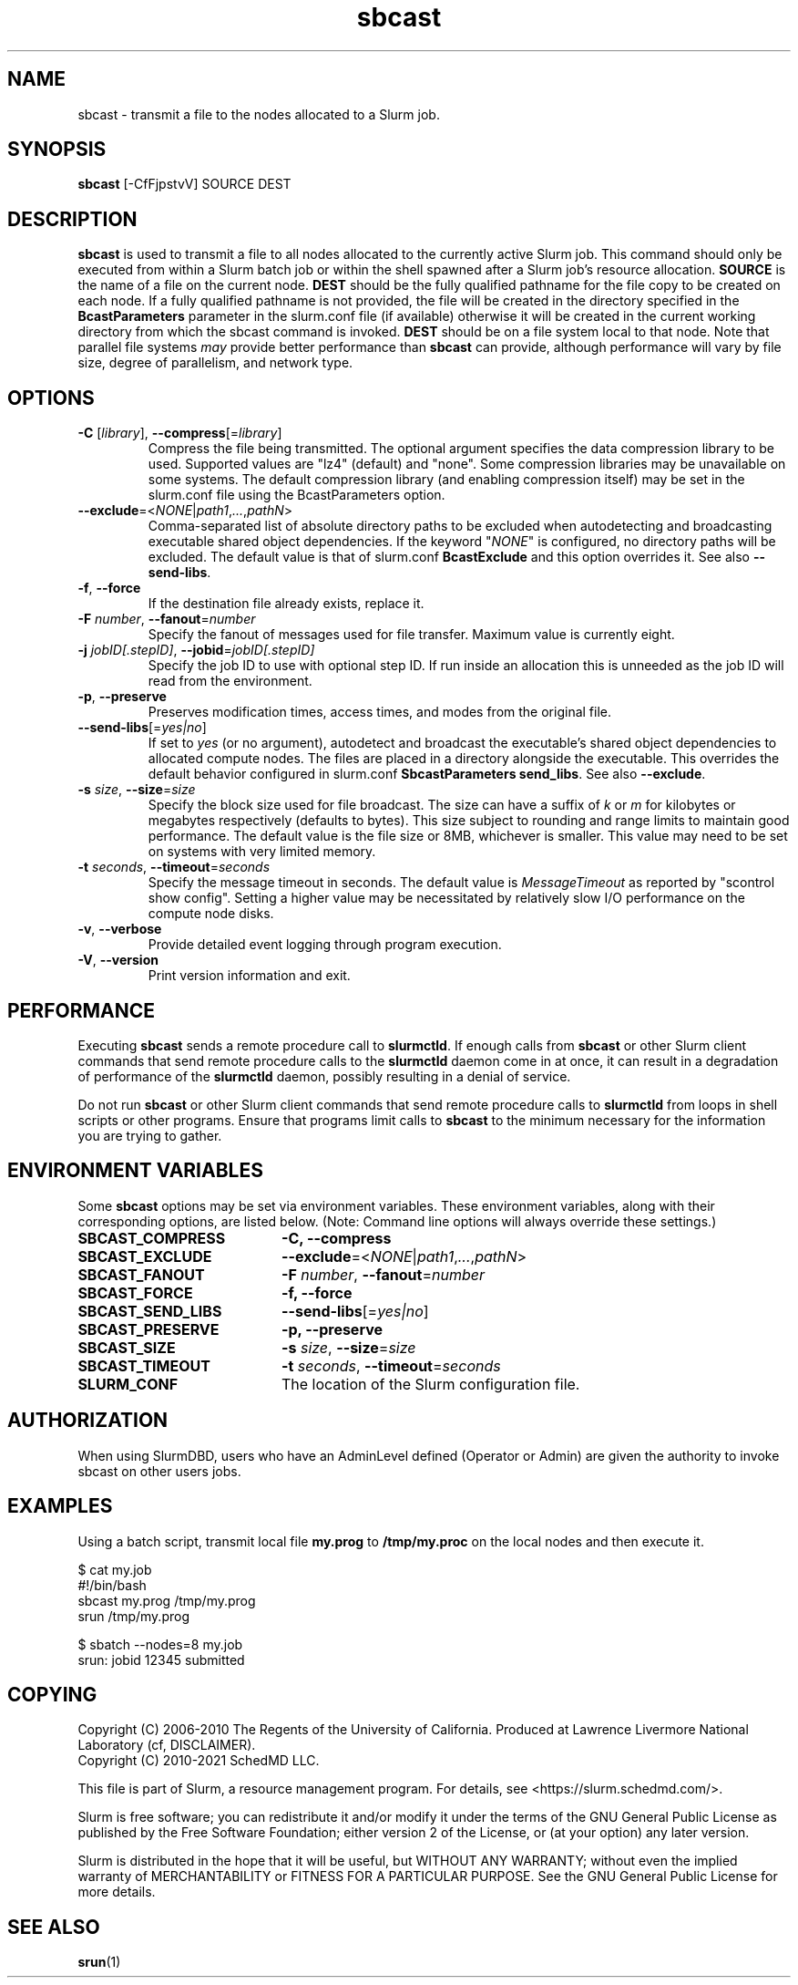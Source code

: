 .TH sbcast "1" "Slurm Commands" "February 2021" "Slurm Commands"

.SH "NAME"
sbcast \- transmit a file to the nodes allocated to a Slurm job.

.SH "SYNOPSIS"
\fBsbcast\fR [\-CfFjpstvV] SOURCE DEST

.SH "DESCRIPTION"
\fBsbcast\fR is used to transmit a file to all nodes allocated
to the currently active Slurm job.
This command should only be executed from within a Slurm batch
job or within the shell spawned after a Slurm job's resource
allocation.
\fBSOURCE\fR is the name of a file on the current node.
\fBDEST\fR should be the fully qualified pathname for the
file copy to be created on each node.
If a fully qualified pathname is not provided, the file will be created in
the directory specified in the \fBBcastParameters\fR parameter in the slurm.conf
file (if available) otherwise it will be created in the current working
directory from which the sbcast command is invoked.
\fBDEST\fR should be on a file system local to that node.
Note that parallel file systems \fImay\fR provide better performance
than \fBsbcast\fR can provide, although performance will vary
by file size, degree of parallelism, and network type.

.SH "OPTIONS"
.TP
\fB\-C\fR [\fIlibrary\fR], \fB\-\-compress\fR[=\fIlibrary\fR]
Compress the file being transmitted.
The optional argument specifies the data compression library to be used.
Supported values are "lz4" (default) and "none".
Some compression libraries may be unavailable on some systems.
The default compression library (and enabling compression itself) may be
set in the slurm.conf file using the BcastParameters option.
.TP
\fB\-\-exclude\fR=<\fINONE\fR|\fIpath1\fR,\fI...\fR,\fIpathN\fR>
Comma-separated list of absolute directory paths to be excluded when
autodetecting and broadcasting executable shared object dependencies. If the
keyword "\fINONE\fR" is configured, no directory paths will be excluded. The
default value is that of slurm.conf \fBBcastExclude\fR and this option overrides
it. See also \fB\-\-send\-libs\fR.
.TP
\fB\-f\fR, \fB\-\-force\fR
If the destination file already exists, replace it.
.TP
\fB\-F\fR \fInumber\fR, \fB\-\-fanout\fR=\fInumber\fR
Specify the fanout of messages used for file transfer.
Maximum value is currently eight.
.TP
\fB\-j\fR \fIjobID[.stepID]\fR, \fB\-\-jobid\fR=\fIjobID[.stepID]\fR
Specify the job ID to use with optional step ID.  If run inside an allocation
this is unneeded as the job ID will read from the environment.
.TP
\fB\-p\fR, \fB\-\-preserve\fR
Preserves modification times, access times, and modes from the
original file.
.TP
\fB\-\-send\-libs\fR[=\fIyes|no\fR]
If set to \fIyes\fR (or no argument), autodetect and broadcast the executable's
shared object dependencies to allocated compute nodes. The files are placed in
a directory alongside the executable. This overrides the default behavior
configured in slurm.conf \fBSbcastParameters send_libs\fR. See also
\fB\-\-exclude\fR.
.TP
\fB\-s\fR \fIsize\fR, \fB\-\-size\fR=\fIsize\fR
Specify the block size used for file broadcast.
The size can have a suffix of \fIk\fR or \fIm\fR for kilobytes
or megabytes respectively (defaults to bytes).
This size subject to rounding and range limits to maintain
good performance.
The default value is the file size or 8MB, whichever is smaller.
This value may need to be set on systems with very limited memory.
.TP
\fB\-t\fB \fIseconds\fR, \fB\-\-timeout\fR=\fIseconds\fR
Specify the message timeout in seconds.
The default value is \fIMessageTimeout\fR as reported by
"scontrol show config".
Setting a higher value may be necessitated by relatively slow
I/O performance on the compute node disks.
.TP
\fB\-v\fR, \fB\-\-verbose\fR
Provide detailed event logging through program execution.
.TP
\fB\-V\fR, \fB\-\-version\fR
Print version information and exit.

.SH "PERFORMANCE"
.PP
Executing \fBsbcast\fR sends a remote procedure call to \fBslurmctld\fR. If
enough calls from \fBsbcast\fR or other Slurm client commands that send remote
procedure calls to the \fBslurmctld\fR daemon come in at once, it can result in
a degradation of performance of the \fBslurmctld\fR daemon, possibly resulting
in a denial of service.
.PP
Do not run \fBsbcast\fR or other Slurm client commands that send remote
procedure calls to \fBslurmctld\fR from loops in shell scripts or other
programs. Ensure that programs limit calls to \fBsbcast\fR to the minimum
necessary for the information you are trying to gather.

.SH "ENVIRONMENT VARIABLES"
.PP
Some \fBsbcast\fR options may be set via environment variables.
These environment variables, along with their corresponding options,
are listed below. (Note: Command line options will always override
these settings.)
.TP 20
\fBSBCAST_COMPRESS\fR
\fB\-C, \-\-compress\fR
.TP
\fBSBCAST_EXCLUDE\fR
\fB\-\-exclude\fR=<\fINONE\fR|\fIpath1\fR,\fI...\fR,\fIpathN\fR>
.TP
\fBSBCAST_FANOUT\fR
\fB\-F\fB \fInumber\fR, \fB\-\-fanout\fR=\fInumber\fR
.TP
\fBSBCAST_FORCE\fR
\fB\-f, \-\-force\fR
.TP
\fBSBCAST_SEND_LIBS\fR
\fB\-\-send\-libs\fR[=\fIyes|no\fR]
.TP
\fBSBCAST_PRESERVE\fR
\fB\-p, \-\-preserve\fR
.TP
\fBSBCAST_SIZE\fR
\fB\-s\fR \fIsize\fR, \fB\-\-size\fR=\fIsize\fR
.TP
\fBSBCAST_TIMEOUT\fR
\fB\-t\fB \fIseconds\fR, \fB\-\-timeout\fR=\fIseconds\fR
.TP
\fBSLURM_CONF\fR
The location of the Slurm configuration file.

.SH "AUTHORIZATION"

When using SlurmDBD, users who have an AdminLevel defined (Operator
or Admin) are given the authority to invoke sbcast on other users jobs.

.SH "EXAMPLES"

Using a batch script, transmit local file \fBmy.prog\fR to
\fB/tmp/my.proc\fR on the local nodes and then execute it.

.nf
$ cat my.job
#!/bin/bash
sbcast my.prog /tmp/my.prog
srun /tmp/my.prog

$ sbatch \-\-nodes=8 my.job
srun: jobid 12345 submitted
.fi

.SH "COPYING"
Copyright (C) 2006-2010 The Regents of the University of California.
Produced at Lawrence Livermore National Laboratory (cf, DISCLAIMER).
.br
Copyright (C) 2010\-2021 SchedMD LLC.
.LP
This file is part of Slurm, a resource management program.
For details, see <https://slurm.schedmd.com/>.
.LP
Slurm is free software; you can redistribute it and/or modify it under
the terms of the GNU General Public License as published by the Free
Software Foundation; either version 2 of the License, or (at your option)
any later version.
.LP
Slurm is distributed in the hope that it will be useful, but WITHOUT ANY
WARRANTY; without even the implied warranty of MERCHANTABILITY or FITNESS
FOR A PARTICULAR PURPOSE.  See the GNU General Public License for more
details.

.SH "SEE ALSO"
\fBsrun\fR(1)

